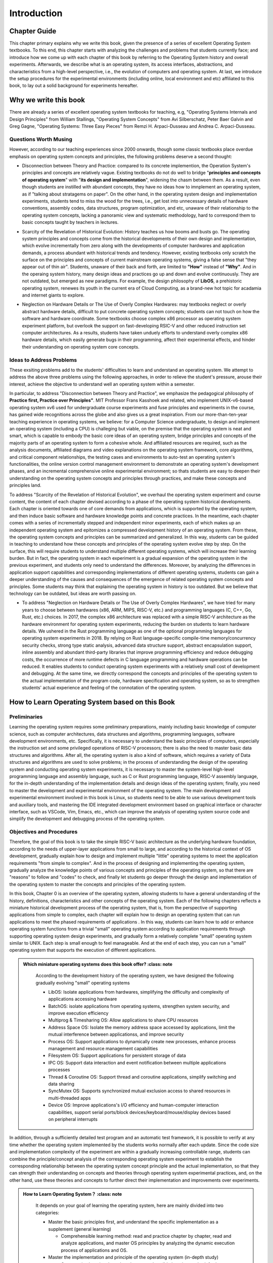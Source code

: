 Introduction
=====================

Chapter Guide
--------------------------

This chapter primary explains why we write this book, given the presence of a series of excellent Operating System textbooks. To this end, this chapter starts with analyzing the challenges and problems that students currently face; and introduce how we come up with each chapter of this book by referring to the Operating System history and overall experiments. Afterwards, we describe what is an operating system, its access interfaces, abstractions, and characteristics from a high-level perspective, i.e., the evolution of computers and operating system. At last, we introduce the setup procedures for the experimental environments (including online, local environment and etc) affiliated to this book, to lay out a solid background for experiments hereafter. 

.. 本章主要解释了在已经有一系列优秀的操作系统教材的情况下，为何要写本书。所以本章一开始就是分析学生目前学习操作系统碰到的困难和问题，并介绍如何参考操作系统历史，结合操作系统的完整实验来设计本书的各个章节来编写本书。接下来将从非常高层次的角度和计算机以及操作系统的发展史来进一步描述了什么是操作系统、操作系统的访问接口、操作系统的抽象、操作系统特征，让同学能够对操作系统有一个大致的整体把握。最后介绍了本书关联的操作系统实验环境（包括在线实验和本地实验等）的搭建过程，为后续开展各个操作系统实验打好基础。


.. 为何要写这本操作系统书

Why we write this book
-------------------------------------------------------

There are already a series of excellent operating system textbooks for teaching, e.g, "Operating Systems Internals and Design Principles" from William Stallings, "Operating System Concepts" from Avi Silberschatz, Peter Baer Galvin and Greg Gagne,
"Operating Systems: Three Easy Pieces" from Remzi H. Arpaci-Dusseau and Andrea C. Arpaci-Dusseau.

.. 在目前的操作系统教学中，已有一系列优秀的操作系统教材，例如 William Stallings 的《Operating Systems Internals and Design Principles》，Avi Silberschatz 、 Peter Baer Galvin 和 Greg Gagne 的《Operating System Concepts》，
.. Remzi H. Arpaci-Dusseau 和 Andrea C. Arpaci-Dusseau 的《Operating Systems: Three Easy Pieces》等。


.. 有待思考的问题

Questions Worth Musing
~~~~~~~~~~~~~~~~~~~~~~~~~~~~~~~~~~~~~~~~~~~~

However, according to our teaching experiences since 2000 onwards, though some classic textbooks place overdue emphasis on operating system concepts and principles, the following problems deserve a second thought:

.. 然而，从我们自 2000 年以来的教学实践来看，某些经典教材对操作系统的概念和原理很重视，但还有如下一些问题有待进一步思考：

- Disconnection between Theory and Practice: compared to its concrete implemention, the Operation System's principles and concepts are relatively vague. Existing textbooks do not do well to bridge "**principles and concepts of operating system**" with "**its design and implementation**", widening the chasm between them. As a result, even though students are instilled with abundant concepts, they have no ideas how to imnplement an operating system, as if "talking about stratagems on paper". On the other hand, in the operating system design and implementation experiments, students tend to miss the wood for the trees, i.e., get lost into unnecessary details of hardware conventions, assembly codes, data structures, program optimization, and etc, unaware of their relationship to the operating system concepts, lacking a panoramic view and systematic methodology, hard to correspond them to basic concepts taught by teachers in lectures. 

.. - 原理与实践脱节：与操作系统的具体实现而言，操作系统的原理与概念相对过于抽象。目前的一些教材缺乏在“**操作系统的原理与概念**”和“**操作系统的设计与实现**”之间建立关联关系的桥梁，使得二者之间存在较大的鸿沟。这导致学生即使知道了操作系统的概念，还只能停留在“纸上谈兵”的阶段，依然不知如何实现一个操作系统。另外，学生在完成设计与实现操作系统的实验过程中，容易“一叶障目，不见泰山”，陷入到硬件规范、汇编代码、数据结构、编程优化等细节中，不知这些细节与操作系统概念的关系，缺少全局观和系统思维，难以与课堂上老师讲解的操作系统基本概念对应起来。

- Scarcity of the Revelation of Historical Evolution: History teaches us how booms and busts go. The operating system principles and concepts come from the historical developments of their own design and implementation, which evolve incrementally from zero along with the developments of computer hardwares and application demands, a process abundant with historical trends and tendency. However, existing textbooks only scratch the surface on the principles and concepts of current mainstream operating systems, giving a false sense that "they appear out of thin air". Students, unaware of their back and forth, are limited to **"How"** instead of **"Why"**. And in the operaing system history, many design ideas and practices go up and down and evolve continuously. They are not outdated, but emerged as new paradigms. For example, the design philosophy of **LibOS**, a prehistoric operating system, renewes its youth in the current era of Cloud Computing, as a brand-new hot topic for acadamia and internet giants to explore. 

.. - 缺少历史发展的脉络：以史为鉴，可以知兴替。操作系统的概念和原理是从实际操作系统设计与实现的历史发展过程中，随着计算机硬件和应用需求的变化，从无到有逐步演进而产生的，有其发展的历史渊源和规律。但目前的大部分教材只提及当前主流操作系统的概念和原理，有“凭空出现”的感觉，学生并不知道这些内容出现的前因后果，只知道 **“How”** ，而不知道 **“Why”** 。而且操作系统发展史上的很多设计思路和实践方法起起伏伏，不断演进，它们并没有过时，而是以新的形态出现。如操作系统远古阶段的 **LibOS** 设计思路在当前云计算时代重新焕发青春，成为学术机构和各大互联网企业探索的新热点。

- Neglection on Hardware Details or The Use of Overly Complex Hardwares: may textbooks neglect or overly abstract hardware details, difficult to put concrete operating system concepts; students can not touch on how the software and hardware coordinate. Some textbooks choose complex x86 processor as operating system experiment platform, but overlook the support on fast-developing RSIC-V and other reduced instruction set computer architectures. As a results, students have taken unduely efforts to understand overly complex x86 hardware details, which easily generate bugs in their programming, affect their experimental effects, and hinder their understanding on operating system core concepts. 

.. - 忽视硬件细节或用复杂硬件：很多教材忽视或抽象硬件细节，使得操作系统概念难以落地，学生了解不到软硬件是如何具体协同运行的。部分教材把复杂的 x86 处理器作为操作系统实验的硬件参考平台，缺乏对当前快速发展的 RISC-V 等精简体系结构的实验支持，使得学生在操作系统实验中可能需要花较大代价了解相对繁杂的 x86 硬件细节，编程容易产生缺陷（bug），影响操作系统实验的效果，以及对操作系统核心概念的掌握。

.. 解决问题的思路

Ideas to Address Problems
~~~~~~~~~~~~~~~~~~~~~~~~~~~~~~~~~~~~~~~~~~~~~~~~~~~~

These exsiting problems add to the students' difficulties to learn and understand an operating system. We attempt to address the above three problems using the following approaches, in order to relieve the student's pressure, arouse their interest, achieve the objective to understand well an operating system within a semester. 

.. 这些现存问题增加了学生学习和掌握操作系统的难度。我们尝试通过如下方法来解决上面三个问题，达到缓解学生的学习压力，提升学习兴趣，能在一个学期内比较好地掌握操作系统的目标。

In particular, to address "Disconnection between Theory and Practice", we emphasize the pedagogical philosophy of **Practice first, Practice over Principles"**. MIT Professor Frans Kasshoek and related, who implement UNIX-v6-based operating system xv6 used for undergraduate course experiments and fuse principles and experiments in the course, has gained wide recognitions across the globe and also gives us a great inspiration. From our more-than-ten-year teaching experience in operating systems, we believe: for a Computer Science undergraduate, to design and implement an operating system (including a CPU) is challeging but viable, on the premise that the operating system is neat and smart, which is capable to embody the basic core ideas of an operating system, bridge principles and concepts of the majority parts of an operating system to form a cohesive whole. And affiliated resources are required, such as the analysis documents, affiliated diagrams and video explanations on the operating system framework, core algorithms, and critical component relationships, the testing cases and environments to auto-test an operating system's functionalities, the online version control management environment to demonstrate an operating system's development phases, and an incremental comprehensive online experimental environment; so thats students are easy to deepen their understanding on the operating system concepts and principles through practices, and make these concepts and principles land. 

.. 具体而言，为应对“原理与实践脱节”的问题，我们强调 **实践先行，实践引领原理** 的教学理念。MIT 教授 Frans Kaashoek 等师生设计实现了基于 UNIX v6 的 xv6 教学操作系统用于每年的本科操作系统课的实验中，并在课程讲解中把原理和实验结合起来，在国际上得到了广泛的认可，也给了我们很好的启发。经过十多年的操作系统教学工作，我们认为：对一位计算机专业的本科生而言，设计实现一个操作系统（包括CPU）有挑战但可行，前提是这样的操作系统要简洁小巧，能体现操作系统中最基本的核心思想，并能把操作系统各主要部分的原理与概念关联起来，形成一个整体。而且还需要丰富的配套资源，比如对操作系统的整体框架、核心算法、关键组件之间的联系等的分析文档、配套的图示和视频讲解、能够自动测试操作系统功能的测试用例和测试环境、能展现操作系统逐步编写过程的在线源代码版本管理环境，以及逐步递进的综合性在线实验环境等，这样就能够让学生很方便地通过实践来加深对操作系统原理和概念的理解，并能让操作系统原理和概念落地。

To address "Scarcity of the Revelation of Historical Evolution", we overhaul the operating system experiment and course content, the content of each chapter devised according to a phase of the operating system historical developments. Each chapter is oriented towards one of core demands from applications, which is supported by the operating system, and then induce basic software and hardware knowledge points and concrete practices. In the meantime, each chapter comes with a series of incrementally stepped and independent minor experiments, each of which makes up an independent operating system and epitomizes a compressed development history of an operating system. From these, the operating system concepts and principles can be summarized and generalized. In this way, students can be guided in teaching to understand how these concepts and principles of the operating system evolve step by step. On the surface, this will require students to understand multiple different operating systems, which will increase their learning burden. But in fact, the operating system in each experiment is a gradual expansion of the operating system in the previous experiment, and students only need to understand the differences. Moreover, by analyzing the differences in application support capabilities and corresponding implementations of different operating systems, students can gain a deeper understanding of the causes and consequences of the emergence of related operating system concepts and principles. Some students may think that explaining the operating system in history is too outdated. But we believe that technology can be outdated, but ideas are worth passing on.


.. 为应对“缺少历史发展的脉络”的问题，我们重新设计操作系统实验和教学内容，按照操作系统的历史发展过程来设立每一章的内容，每一章会围绕操作系统支持应用的某个核心目标来展开，形成相应的软硬件基本知识点和具体实践内容。同时建立与每章配套的多个逐步递进且相对独立的小实验，每个实验会形成一个独立的操作系统，体现了操作系统的一个微缩的发展历史，并可从中归纳总结出操作系统相关的概念与原理。这样可以在教学中引导学生理解操作系统的这些概念和原理是如何一步一步演进的。表面上看，这样会要求同学了解多个不同的操作系统，增加了同学的学习负担。但其实每个实验中的操作系统都是在前一个实验的操作系统上的渐进式扩展，同学只需理解差异的部分即可。而且学生通过分析不同操作系统对应用支持能力和对应实现上的差异，可以更加深入地理解相关操作系统概念与原理出现的前因后果。也许有同学认为讲解历史上的操作系统太过时了。但我们认为：技术可以过时，思想值得传承。

- To address "Neglection on Hardware Details or The Use of Overly Complex Hardwares", we have tried for many years to choose between hardwares (x86, ARM, MIPS, RISC-V, etc.) and programming languages (C, C++, Go, Rust, etc.) choices. In 2017, the complex x86 architecture was replaced with a simple RISC-V architecture as the hardware environment for operating system experiments, reducing the burden on students to learn hardware details. We ushered in the Rust programming language as one of the optional programming languages ​​for operating system experiments in 2018. By relying on Rust language-specific compile-time memory/concurrency security checks, strong type static analysis, advanced data structure support, abstract encapsulation support, inline assembly and abundant third-party libraries that improve programming efficiency and reduce debugging costs, the occurrence of more runtime defects in C language programming and hardware operations can be reduced. It enables students to conduct operating system experiments with a relatively small cost of development and debugging. At the same time, we directly correspond the concepts and principles of the operating system to the actual implementation of the program code, hardware specification and operating system, so as to strengthen students' actual experience and feeling of the connotation of the operating system.


.. 为应对“忽视硬件细节或用复杂硬件”的问题，我们在硬件（x86, ARM, MIPS, RISC-V 等）和编程语言（C, C++, Go, Rust 等）选择方面进行了多年尝试。在 2017 年把 复杂的 x86 架构换为 简洁的 RISC-V 架构，作为操作系统实验的硬件环境，降低了学生学习硬件细节的负担。在 2018 年引入 Rust 编程语言作为操作系统实验的可选编程语言之一，通过Rust语言特有的编译时内存/并发安全检查、强类型静态分析、高级数据结构支持、抽象封装支持、内嵌汇编和丰富的第三方库，来提高编程效率、降低调试成本，从而减少了用C语言编程和对硬件操作出现较多运行时缺陷的情况。使得学生以相对较小的开发和调试代价进行操作系统实验。同时，我们把操作系统的概念和原理直接对应到程序代码、硬件规范和操作系统的实际执行中，加强学生对操作系统内涵的实际体验和感受。


.. 如何基于本书学习操作系统

How to Learn Operating System based on this Book
-------------------------------------------------

.. 前期准备

Preliminaries
~~~~~~~~~~~~~~~~~~~~~~~~~~~~~~~~~~~~

Learning the operating system requires some preliminary preparations, mainly including basic knowledge of computer science, such as computer architectures, data structures and algorithms, programming languages, software development environments, etc. Specifically, it is necessary to understand the basic principles of computers, especially the instruction set and some privileged operations of RISC-V processors; there is also the need to master basic data structures and algorithms. After all, the operating system is also a kind of software, which requires a variety of Data structures and algorithms are used to solve problems; in the process of understanding the design of the operating system and conducting operating system experiments, it is necessary to master the system-level high-level programming language and assembly language, such as C or Rust programming language, RISC-V assembly language, for the in-depth understanding of the implementation details and design ideas of the operating system; finally, you need to master the development and experimental environment of the operating system. The main development and experimental environment involved in this book is Linux, so students need to be able to use various development tools and auxiliary tools, and mastering the IDE integrated development environment based on graphical interface or character interface, such as VSCode, Vim, Emacs, etc., which can improve the analysis of operating system source code and simplify the development and debugging process of the operating system.


.. 学习操作系统需要有一些前期准备，主要包括计算机科学基础知识，比如计算机组成原理、数据结构与算法、编程语言、软件开发环境等。具体而言，需要了解计算机的基本原理，特别是RISC-V处理器的指令集和部分特权操作；还有就是需要掌握基本的数据结构和算法，毕竟操作系统也是一种软件，需要通过多种数据结构和算法了解决问题；在了解操作系统的设计并进行操作系统实验的过程中，需要掌握系统级的高级编程语言和汇编语言，比如C或Rust编程语言，RISC-V汇编语言，这样才能深入理解操作系统的实现细节和设计思想；最后还需掌握操作系统的开发与实验环境，本书的主要涉及的开发与实验环境是Linux，所以同学们需要能够通过Linux的命令行界面使用各种开发工具和辅助工具，而掌握基于图形界面或字符界面的IDE集成开发环境，如VSCode、Vim、Emacs等，可以提高分析操作系统源码，简化操作系统的开发与调试过程。


.. 目标与步骤

Objectives and Procedures
~~~~~~~~~~~~~~~~~~~~~~~~~~~~~~~~~~~~

Therefore, the goal of this book is to take the simple RISC-V basic architecture as the underlying hardware foundation, according to the needs of upper-layer applications from small to large, and according to the historical context of OS development, gradually explain how to design and implement multiple "little" operating systems to meet the application requirements "from simple to complex". And in the process of designing and implementing the operating system, gradually analyze the knowledge points of various concepts and principles of the operating system, so that there are "reasons" to follow and "codes" to check, and finally let students go deeper through the design and implementation of the operating system to master the concepts and principles of the operating system.

.. 所以本书的目标是以简洁的 RISC-V 基本架构为底层硬件基础，根据上层应用从小到大的需求，按 OS 发展的历史脉络，逐步讲解如何设计实现能满足“从简单到复杂”应用需求的多个“小”操作系统。并且在设计实现操作系统的过程中，逐步解析操作系统各种概念与原理的知识点，做到有“理”可循和有“码”可查，最终让同学通过操作系统设计与实现来深入地掌握操作系统的概念与原理。

In this book, Chapter 0 is an overview of the operating system, allowing students to have a general understanding of the history, definitions, characteristics and other concepts of the operating system. Each of the following chapters reflects a miniature historical development process of the operating system, that is, from the perspective of supporting applications from simple to complex, each chapter will explain how to design an operating system that can run applications to meet the phased requirements of applications . In this way, students can learn how to add or enhance operating system functions from a trivial "small" operating system according to application requirements through supporting operating system design experiments, and gradually form a relatively complete "small" operating system similar to UNIX. Each step is small enough to feel manageable. And at the end of each step, you can run a "small" operating system that supports the execution of different applications.

.. 在本书中，第零章是对操作系统的一个概述，让同学对操作系统的历史、定义、特征等概念上有一个大致的了解。后面的每个章节体现了操作系统的一个微缩的历史发展过程，即从对应用由简到繁的支持角度出发，每章会讲解如何设计一个可运行应用的操作系统，满足应用的阶段性需求。从而同学可以通过配套的操作系统设计实验，了解如何从一个微不足道的“小”操作系统，根据应用需求，添加或增强操作系统功能，逐步形成一个类似 UNIX 的相对完善的“小”操作系统。每一步都小到足以让人感觉到易于掌控。而在每一步结束时，你都能运行一个支持不同应用执行的“小”操作系统。

..
  chyyuu：有一个比较大的ascii图，画出我们做出的各种OSes。

.. admonition:: **Which miniature operating systems does this book offer?**
   :class: note

   According to the development history of the operating system, we have designed the following gradually evolving "small" operating systems
  
   - LibOS: Isolate applications from hardwares, simplifying the difficulty and complexity of applications accessing hardware
   - BatchOS: isolate applications from operating systems, strengthen system security, and improve execution efficiency
   - Multiprog & Timesharing OS: Allow applications to share CPU resources
   - Address Space OS: Isolate the memory address space accessed by applications, limit the mutual interference between applicationss, and improve security
   - Process OS: Support applications to dynamically create new processes, enhance process management and resource management capabilities
   - Filesystem OS: Support applications for persistent storage of data
   - IPC OS: Support data interaction and event notification between multiple applications processes
   - Thread & Coroutine OS: Support thread and coroutine applications, simplify switching and data sharing
   - SyncMutex OS: Supports synchronized mutual exclusion access to shared resources in multi-threaded apps
   - Device OS: Improve applications's I/O efficiency and human-computer interaction capabilities, support serial ports/block devices/keyboard/mouse/display devices based on peripheral interrupts

  ..  我们按照操作系统的发展历史，设计了如下一些逐步进化的“小”操作系统
  
  ..  - LibOS: 让APP与HW隔离，简化应用访问硬件的难度和复杂性
  ..  - BatchOS： 让APP与OS隔离，加强系统安全，提高执行效率
  ..  - Multiprog & Timesharing OS: 让APP共享CPU资源
  ..  - Address Space OS: 隔离APP访问的内存地址空间，限制APP之间的互相干涉，提高安全性
  ..  - Process OS: 支持APP动态创建新进程，增强进程管理和资源管理能力
  ..  - Filesystem OS：支持APP对数据的持久保存
  ..  - IPC OS：支持多个APP进程间数据交互与事件通知 
  ..  - Thread & Coroutine OS：支持线程和协程APP，简化切换与数据共享  
  ..  - SyncMutex OS：在多线程APP中支持对共享资源的同步互斥访问
  ..  - Device OS：提高APP的I/O效率和人机交互能力，支持基于外设中断的串口/块设备/键盘/鼠标/显示设备

In addition, through a sufficiently detailed test program and an automatic test framework, it is possible to verify at any time whether the operating system implemented by the students works normally after each update. Since the code size and implementation complexity of the experiment are within a gradually increasing controllable range, students can combine the principle/concept analysis of the corresponding operating system experiment to establish the corresponding relationship between the operating system concept principle and the actual implementation, so that they can strength their understanding on concepts and theories through operating system experimental practices, and, on the other hand, use these theories and concepts to further direct their implementation and improvements over experiments. 

.. 另外，通过足够详尽的测试程序和自动测试框架，可以随时验证同学实现的操作系统在每次更新后是否正常工作。由于实验的代码规模和实现复杂度在一个逐步递增的可控范围内，同学可以结合对应操作系统实验的原理/概念分析，来建立操作系统概念原理和实际实现的对应关系，从而能够通过操作系统实验的实践过程来加强对理论概念的理解，并通过理论概念来进一步指导操作系统实验的实现与改进。

.. admonition:: **How to Learn Operating System？**
   :class: note

   It depends on your goal of learning the operating system, here are mainly divided into two categories:

   - Master the basic principles first, and understand the specific implementation as a supplement (general learning)

     - Comprehensible learning method: read and practice chapter by chapter, read and analyze applications, and master OS principles by analyzing the dynamic execution process of applications and OS.

   - Master the implementation and principle of the operating system (in-depth study)

     - Constructive learning: based on the comprehensible learning method, further analyze the source code, gradually understand the internal incremental implementation of each OS, and refer to and based on these small OSs, expand some OS functions, and pass the test cases, so as to master the operation at the same time system implementation and principle.

  ..  这取决于你想学习操作系统的目标，这里主要分为两类：

  ..  - 掌握基本原理为主，了解具体实现为辅（一般学习）

  ..    - 理解式学习方式：逐章阅读与实践，阅读分析应用，并通过分析应用与OS的动态执行过程，掌握OS原理。

  ..  - 掌握操作系统实现和原理为主（深入学习）

  ..    - 构造式学习：在理解式学习方式基础上，进一步分析源码，逐步深入了解每个OS的内部增量实现，并且参考并基于这些小OS，扩展部分OS功能，通过测试用例，从而同时掌握操作系统实现和原理。

.. 编程语言与硬件环境

Programming Language and Hardware Environment
~~~~~~~~~~~~~~~~~~~~~~~~~~~~~~~~~~~~~~~~~~~~~~

Before you start reading and practicing the content of this book, you need to decide what programming language to use to complete the operating system experiment. You can choose your favorite programming language and implement the operating system on your favorite CPU. Our recommended programming languages ​and architectures are Rust and RISC-V, respectively.


.. 在你开始阅读与实践本书讲解的内容之前，你需要决定用什么编程语言来完成操作系统实验。你可以选择你喜欢的编程语言和在你喜欢的CPU上来实现操作系统。我们推荐的编程语言和架构分别是 Rust 和 RISC-V。



.. admonition:: **Choices Programming Languages and Instruction Sets**
   :class: note

   **Currently common operating system kernels are based on the C language, why recommend the Rust language?**
   - In fact, the C language was born to write UNIX. Dennis Ritchie and Ken Thompson did not expect to design a new language to help efficiently develop complex and concurrent operating system logic (for the future), but hoped to use a concise way to replace the difficult-to-use assembly language to abstract computer behavior. It is convenient to write an operating system that controls computer hardware (according to the actual situation at the time).
   - Pointers in the C language are both angels and devils. It's flexible and easy to use, but the language itself offers few guarantees of safety and lacks effective concurrency support. This leads to memory and concurrency bugs that are currently a nightmare for mainstream C-based operating systems.
   - The Rust language has the same hardware control capabilities as C, and greatly strengthens the capabilities of safe programming and abstract programming. From a certain point of view, the core goal of the emerging Rust language is to solve the shortcomings of C and replace C. So writing OS with Rust has a good development and running experience.
   - The cost of writing an OS in Rust is just learning to program in Rust.

   
   **The current common instruction set architectures are x86 and ARM, why recommend RISC-V?**
   
   - By far the most common instruction set architectures are x86 and ARM, which are widely used in servers, desktops, mobile terminals and many embedded systems. Due to their generality and backward compatibility requirements, the need to support a very large number (including implementations decades ago) of software systems and application requirements has led to the increasing complexity of these instruction set architectures.
   - The x86 backward compatibility strategy ensures its status in the desktop and server fields, but it cannot lose many outdated hardware designs, allowing the operating system to adapt to various new and old hardware features through redundant code.
   - Both x86 and ARM are commercially successful, and their widespread use makes their CPU hardware logic more and more complex, and it is not open enough to change, not open source, and it is difficult for students who are interested in exploring hardware to understand hardware details. To a certain extent, the CPU becomes a black box, and makes the interaction between the operating system and the hardware less transparent, increasing the burden of learning the operating system.
   - From a certain point of view, the core goal of the emerging RISC-V is to flexibly adapt to future AIoT (Artificial Intelligence Internet of Things, AI + IoT) scenarios, guarantee basic functions, and provide configurable expansion functions. Its open source feature allows students to go deep into the details of CPU operation, and even design a RISC-V CPU conveniently. This can help students gain a deep understanding of the cooperative execution process of the operating system and hardware.
   - The hardware learning cost of writing a RISC-V-oriented OS is just that you understand the Supervisor privileged mode of RISC-V and know the control ability of the OS in the Supervisor privileged mode.

  ..  **目前常见的操作系统内核都是基于 C 语言的，为何要推荐 Rust 语言？**
   
  ..  - 事实上， C 语言就是为写 UNIX 而诞生的。Dennis Ritchie 和 KenThompson 没有期望设计一种新语言能帮助高效地开发复杂与并发的操作系统逻辑(面向未来)，而是希望用一种简洁的方式来代替难以使用的汇编语言抽象出计算机的行为，便于编写控制计算机硬件的操作系统（符合当时实际情况）。
  ..  - C 语言的指针既是天使又是魔鬼。它灵活且易于使用，但语言本身几乎不保证安全性，且缺少有效的并发支持。这导致内存和并发漏洞成为当前基于 C 语言的主流操作系统的噩梦。
  ..  - Rust 语言具有与 C 一样的硬件控制能力，且大大强化了安全编程和抽象编程能力。从某种角度上看，新出现的 Rust 语言的核心目标是解决 C 的短板，取代 C 。所以用 Rust 写 OS 具有很好的开发和运行体验。
  ..  - 用 Rust 写 OS 的代价仅仅是学会用 Rust 编程。

  ..  **目前常见的指令集架构是 x86 和 ARM ，为何要推荐 RISC-V ？**
   
  ..  - 目前为止最常见的指令集架构是 x86 和 ARM ，它们已广泛应用在服务器、台式机、移动终端和很多嵌入式系统中。由于它们的通用性和向后兼容性需求，需要支持非常多（包括几十年前实现）的软件系统和应用需求，导致这些指令集架构越来越复杂。
  ..  - x86 后向兼容的策略确保了它在桌面和服务器领域的江湖地位，但导致其丢不掉很多已经比较过时的硬件设计，让操作系统通过冗余的代码来适配各种新老硬件特征。
  ..  - x86 和 ARM 在商业上都很成功，其广泛使用使得其 CPU 硬件逻辑越来越复杂，且不够开放，不能改变，不是开源的，难以让感兴趣探索硬件的学生了解硬件细节，在某种程度上让CPU成为了一个黑盒子，并使得操作系统与硬件的交互变得不那么透明，增加了学习操作系统的负担。
  ..  - 从某种角度上看，新出现的 RISC-V 的核心目标是灵活适应未来的 AIoT （人工智能物联网, AI + IoT）场景，保证基本功能，提供可配置的扩展功能。其开源特征使得学生都可以深入CPU的运行细节，甚至可以方便地设计一个 RISC-V CPU。从而可帮助学生深入了解操作系统与硬件的协同执行过程。
  ..  - 编写面向 RISC-V 的 OS 的硬件学习代价仅仅是你了解 RISC-V 的 Supervisor 特权模式，知道 OS 在 Supervisor 特权模式下的控制能力。

.. 本书章节导引

Book Chapter Guide
-----------------------------------------------

This book consists of 10 chapters from 0 to 9, of which Chapter 0 is the review of the book, explaining why we write this book and summarizing a concise operating system development history, the operating system definition, system call interfaces, the operating system abstraction and characteristics. Chapter 0 also explains how to learn the operation system from this book. 

.. 本书由0~9共10章组成，其中第0章是本书的总览，介绍了为何写本书，概述了操作系统的简要发展历史，操作系统的定义，系统调用接口，操作系统的抽象表示和特征等，以及如何基于本书来学习操作系统。

Chapter 1 mainly explains how to use the operating system to isolate applications and hardware to simplify application progarmming. It also illustrates how to design and implement a runtime environment on a bare-metal machine, and how to code a application that displays "Hello World" in the bare-metal machine runtime. At last, we come up with with a Cambrian "Trilobita" operaing system -- LibOS. So that students can have a thorough and in-depth understanding on the abstract concepts and concrete implementations of applications and their dependent runtime environments. 


.. 第1章主要讲解了如何通过操作系统来解决应用和硬件隔离达到简化应用编程的问题。并详细讲述了如何设计和实现建立在裸机上的执行环境，如何编写可在裸机执行环境上运行的显示“Hello Worold”的应用程序。最终形成可运行在裸机上的寒武纪“三叶虫”操作系统 -- LibOS。这样学生能对应用程序和它所依赖的执行环境的抽象概念与具体实现有一个全面和深入的理解。

Chapter 2 mainly explains how to use the operating system to address the two core issues -- system security and multi-application support. It also describes in detail how to design application programs, how to support the automatic loading and running of multiple programs through batch processing, and how to realize the isolation of application programs and operating systems in terms of execution privileges. The result is BatchOS, a Devonian "Dunkleosteus" operating system that can run multiple applications. In this way, students can see the specific implementation of concepts such as system calls, privilege levels, and batch processing on the operating system, and understand how to improve the overall performance of the system through batch processing, how to protect the operating system through privilege isolation, and how to achieve cross-privilege-level system calls and other operating system core techniques. 


.. 第2章主要讲解了如何通过操作系统来保障系统安全和多应用支持这两个核心问题。并详细讲述了应该如何设计应用程序，如何通过批处理方式支持多个程序的自动加载和运行，如何实现应用程序与操作系统在执行特权上的隔离。最终形成可运行多个应用程序的泥盆纪“邓式鱼”操作系统 -- BatchOS。这样学生可以看到系统调用、特权级、批处理等概念在操作系统上的具体实现，并了解如何通过批处理方式提高系统的整体性能，如何通过特许权隔离来保护操作系统，如何实现跨特权级的系统调用等操作系统核心技术。

Chapter 3 mainly explains how to improve the overall performance and fairness of multi-program execution. And it describes in detail how to reduce the overhead of application switching by loading applications into the memory in advance, how to support the program to actively give up the processor and improve the overall performance of the system through the cooperation mechanism between applications, and how to support it through the preemption mechanism based on hardware interrupts. The program passively gives up the processor to ensure the fairness of the use of processor resources by different programs, and further improves the response efficiency of the application to I/O events. Finally, our operating system evolves into the Permian "Prionosuchus" operating system that supports multi-programming -- MultiprogOS, the Triassic "Eoraptor" operating system that supports the cooperation mechanism -- CoopOS, the Triassic "Coelophysis" operating system that supports time-sharing and multitasking -- TimesharingOS. In this way, by analyzing the design and implementation of these operating systems, students can extract the core concepts of operating systems such as tasks and task switching, and have a deeper understanding of the interrupt processing mechanism of computer hardware and the time-sharing mechanism of operating systems.


.. 第3章主要讲解了如何在提高多程序运行的整体性能并保证多个程序运行的公平性这两个核心问题。并详细讲述了如何通过提前加载应用程序到内存来减少应用程序切换开销，如何通过应用程序之间的协作机制来支持程序主动放弃处理器并提高系统整体性能，如何通过基于硬件中断的抢占机制支持程序被动放弃处理器来保证不同程序对处理器资源使用的公平性，也进一步提高了应用对 I/O 事件的响应效率。最终形成了支持多道程序的二叠纪“锯齿螈” 操作系统 -- MultiprogOS，支持协作机制的三叠纪“始初龙” 操作系统 -- CoopOS，支持分时多任务的三叠纪“腔骨龙” 操作系统 -- TimesharingOS。这样学生可以通过分析这些操作系统的设计与实现，提炼出任务、任务切换等操作系统的核心概念，对计算机硬件的中断处理机制、操作系统的分时共享等机制有更深入的理解。


Chapter 4 mainly explains the security isolation and efficient use of memory. Limited physical memory is an important resource that the operating system needs to manage. How to allow multiple applications running on a computer to obtain unlimited memory space, how to isolate the memory space that running applications can access and ensure that different applications memory safety is the focus of this chapter. To this end, it is necessary to understand the page table and TLB mechanism in computer hardware, and use the operating system to build page tables for itself and different applications in the memory, establishing gmemory isolation between applications and between applications and the operating system, so as to solve the problem of memory safety isolation issues. Through technologies such as page fault exception and dynamic modification of page table, the data currently being accessed or about to be accessed by the currently running application is located in the memory, and the infrequently used data is cached in the storage device (such as a hard disk, etc.), forming a time-sharing memory operation. System capability, that is, "virtual storage" capability. Finally, the resulting operating system evolves into the Jurassic "Ankylosaurus" operating system that supports memory isolation -- Address Space OS. By analyzing the design and implementation of the operating system, students can connect the abstract concept of address space with the specific design of the page table, and master how to realize the address space through the page table mechanism. There will also be a deeper understanding of the address space switching mechanism added in task switching. Students can understand whether various page replacement strategies in the virtual memory mechanism can be effectively implemented, and how to implement them.

.. 第4章主要讲解了内存的安全隔离问题和高效使用问题。有限的物理内存是操作系统需要管理的一个重要资源，如何让运行在一台计算机上的多个应用程序得到无限大的内存空间，如何能够隔离运行应用能访问的内存空间并保证不同应用之间的内存安全是本章要重点解决的问题。为此需要了解计算机硬件中的页表和TLB机制，并通过操作系统在内存中构建面向自身和不同应用的页表，形成应用与应用之间、应用与操作系统之间的内存隔离，从而解决内存安全隔离问题。通过缺页异常和动态修改页表等技术，让当前运行的应用正在或即将访问的数据位于内存中，不常用的数据缓存放到存储设备（如硬盘等），形成分时复用内存的操作系统能力，即“虚存”能力。最终形成支持内存隔离的侏罗纪“头甲龙”操作系统 -- Address Space OS。学生通过分析操作系统的设计与实现，可以把地址空间这样的抽象概念和页表的具体设计建立起联系，掌握如何通过页表机制来实现地址空间。对任务切换中增加的地址空间切换机制也会有更深入的了解。能够理解虚存机制中的各种页面置换策略能否有效实现，以及如何具体实现。

Chapter 5 mainly explains how to improve the flexibility and interactivity of the dynamic execution of applications, that is, the management issues that allow developers to control the creation, operation and exit of programs in time. Before Chapter 5, during the entire execution process of the operating system, the application program is passively loaded and run by the operating system, there is no interaction between the developer and the operating system, there is no interaction between the developer and the application program, and the application program cannot control other application execution. This makes it impossible for the user to flexibly choose to execute a certain program. This requires providing users with a flexible application program (commonly known as the shell), forming a command line interface (Command Line Interface) for users to interact with the operating system. Users can enter commands in this `shell` program to start or kill applications, or monitor the health of the system, allowing developers to control the system more flexibly. This new user demand needs to reconstruct the function of the operating system, so that the operating system provides services that support the dynamic creation/destruction/waiting/suspension of applications. This is a further new abstraction based on the existing `task` abstraction: `process`, which is used to represent and manage the entire execution process of the application. In this way, the Cretaceous "Troodon" operating system with flexible and powerful process management functions--Process OS was finally born. By analyzing the design and implementation of the operating system, students can combine abstract concepts such as process, process scheduling, process switching, process state, and process life cycle with the process control block data structure, process-related system call functions, and process scheduling in the operating system implementation. Establishing its relationship with the specific design of the process switching function can help us to better grasp the core concept of the operating system, the process.


.. 第5章主要讲解了如何提高应用程序动态执行的灵活性和交互性的问题，即让开发者能够及时控制程序的创建、运行和退出的管理问题。在第5章之前，在操作系统整个执行过程中，应用程序是被动地被操作系统加载运行，开发者与操作系统之间没有交互，开发者与应用程序之间没有交互，应用程序不能控制其它应用的执行。这使得用户不能灵活地选择执行某个程序。这需要给用户提供一个灵活的应用程序（俗称 shell ），形成用户与操作系统进行交互的命令行界面（Command Line Interface）。用户可以在这个 `shell` 程序中输入命令即可启动或杀死应用，或者监控系统的运行状况，使得开发者可以更加灵活地控制系统。这种新的用户需求需要重构操作系统的功能，让操作系统提供支持应用程序动态创建/销毁/等待/暂停等服务。这就在已有的 `任务` 抽象的基础上进一步新抽象： `进程` ，用于表示和管理应用程序的整个执行过程。这样最终形成具备灵活强大的进程管理功能的白垩纪“伤齿龙”操作系统 -- Process OS。学生通过分析操作系统的设计与实现，可以把进程、进程调度、进程切换、进程状态、进程生命周期这样的抽象概念与操作系统实现中的进程控制块数据结构、进程相关系统调用功能、进程调度与进程切换函数的具体设计建立其联系，能够更加深入掌握进程这一操作系统的核心概念。

Chapter 6 mainly explains how to let the program access the data on the storage device conveniently. Since the data stored in the internal memory will disappear after the computer is turned off or the power is turned off, the application program should store the data in the internal memory that needs to be stored for a long time on the storage device, and read it into the internal memory for processing when needed. The emergence of files and file systems has greatly simplified the operation of applications accessing data on storage devices. Chapter 6 will design and implement the operating system and core modules, that is, a simple file system -- easyfs, which provides applications with two abstractions of regular files and directory files, and provides `open`, `close`, `read `, `write` four system calls to read and write the data in the file, and manage the I/O peripheral physical resource of the storage device through the storage device driver. Then evolves the "Tyrannosaurus" operating system that supports file access -- Filesystem OS. By analyzing the design and implementation of the operating system, students can see how operating system abstractions such as files and file systems are embodied through a specific file system -- easyfs. And you can see and understand the close connection between the file system, process management, and memory management, so as to support the application program to conveniently access the data on the storage device.


.. 第6章主要讲解了如何让程序方便地访问存储设备上的数据的问题。由于放在内存中的数据在计算机关机或掉电后就会消失，所以应用程序要把内存中需要长久保存的数据放到存储设备上存起来，并在需要的时候能读到内存中进行处理。文件和文件系统的出现极大地简化了应用程序访问存储设备上数据的操作。第6章将设计并实现操作系统和核心模块，即一个简单的文件系统 -- easyfs，向上给应用程序提供了常规文件和目录文件两种抽象，并提供 `open` 、 `close` 、 `read` 、 `write` 四个系统调用来读写文件中的数据，向下通过存储设备驱动程序对存储设备这种 I/O 外设物理资源进行管理。这样就形成了支持文件访问的 “霸王龙” 操作系统 -- Filesystem OS。学生通过分析操作系统的设计与实现，可以看到文件、文件系统这样的操作系统抽象如何通过一个具体的文件系统 -- easyfs 来体现的。并可以看到并理解文件系统与进程管理、内存管理之间的紧密联系，从而支持应用程序便捷地对存储设备上的数据进行访问。

Chapter 7 mainly explains how to allow different applications to share and cooperate with each other. Before Chapter 7, the processes were completely isolated by the operating system, which made it impossible for the processes to share data conveniently and cooperate together. If different processes can realize data sharing and interaction, the functions of different programs can be combined to realize more powerful and flexible complex functions. The core goal of Chapter 7 is to allow different applications to run together through inter-process communication. To this end, a new operating system concept - pipe (pipe) will be introduced to support the I/O redirection function between processes, that is, the output of one process becomes the input of another process, so that the processes can cooperate effectively stand up. In this way, the pipeline can actually be regarded as a special memory file, and the memory data sharing between processes can be realized based on the operation of the file. In addition to the data sharing mechanism, a fast notification mechanism is also required between processes, which leads to the Signal (Signal) event notification mechanism, so that the process can obtain and process emergency notifications from other processes or operating systems in a timely manner. In this way, finally we finally evolve into the Cretaceous "Velociraptor" operating system -- IPC OS -- which supports data interaction and event notification functions between multiple application processes. By analyzing the design and implementation of the operating system, students can see that the isolation and sharing between processes can be achieved at the same time, and can further understand how to use the pipeline mechanism to break the address space isolation established between processes on the basis of processes, and realize data sharing, and how to interrupt the normal execution of the process through the signal mechanism to respond to relatively urgent events in a timely manner, so as to master the operating system mechanism of multi-application sharing and coordination.

.. 第7章主要讲解如何让不同的应用进行数据共享与合作的问题。在第7章之前，进程之间被操作系统彻底隔离了，导致进程之间无法方便地分享数据，不能一起协作。如果能让不同进程实现数据共享与交互，就能把不同程序的功能组合在一起，实现更加强大和灵活的复杂功能。第7章的核心目标就是让不同应用通过进程间通信的方式组合在一起运行。为此，将引入新的操作系统概念 -- 管道（pipe），以支持进程间的I/O重定向功能，即让一个进程的输出成为另外一个进程的输入，从而让进程间能够有效地合作起来。这样管道其实也可以看成是一种特殊的内存文件，并可基于文件的操作来实现进程间的内存数据共享。除了数据共享机制，进程间也需要快捷的通知机制，这就引出了信号（Signal） 事件通知机制，让进程能够及时的获得并处理来自其他进程或操作系统发的紧急通知。这样最终形成支持多个APP进程间数据交互与事件通知功能的白垩纪“迅猛龙”操作系统 -- IPC OS。学生通过分析操作系统的设计与实现，可以看到进程间的隔离和共享是可以同时做到的，并可进一步了解在进程的基础上如何通过管道机制来打破进程间建立的地址空间隔离，实现数据共享，以及如何通过信号机制打断进程的正常执行来及时响应相对紧急的事件，从而掌握多应用共享协同的操作系统机制。

Chapter 8 mainly explains how to improve the efficiency of concurrent execution of multiple applications and how to ensure that multiple applications can correctly access shared resources. The address space isolation of the process will bring management runtime overhead, such as TLB flushing, page table switching, and so on. If multiple tasks that can be executed in parallel in a process are scheduled by the operating system in a finer-grained manner, then concurrent execution can be realized in the process. And since these tasks are in the same address space of the process, it will not bring runtime overhead such as page table switching. The task here is a Thread. The shared address space between threads makes it more convenient for them to access shared resources, but if not handled properly, resource access conflicts and competition problems may occur. This requires a synchronization mechanism to coordinate the execution order of processes or threads, and a mutual exclusion mechanism to ensure that only one process or thread can access shared resources at the same time, thereby avoiding resource conflicts and competition. Chapter 8 refactors on the basis of process management, designs and implements the thread management mechanism. And then evolves the Dakotaraptor OS -- ThreadOS that supports multi-threading applications. Furthermore, we design the lock, semaphore and condition variable mechanism that supports thread synchronization and mutual exclusion to access shared resources. Finally, we come up with the Cretaceous "
maiasaura" operating system - SyncMutex OS that supports multi-threaded application with synchronous mutually exclusive access to shared resources. By analyzing the design and implementation of the operating system, students can understand the relationship and difference between threads and processes, and understand the different characteristics and operating mechanisms of the synchronization mutual exclusion mechanism, so that they can deeply understand the principle and implementation of the synchronization mutual exclusion mechanism that supports concurrent access to shared resources .


.. 第8章主要讲解如何提高多个应用并发执行的效率和如何保证能多个应用正确访问共享资源的问题。进程的地址空间隔离会带来管理上的运行时开销，比如TLB刷新、页表切换等。如果把一个进程内的多个可并行执行的任务通过一种更细粒度的方式让操作系统进行调度，那么就可以在进程内实现并发执行，且由于这些任务在进程内的地址空间中，不会带来页表切换等运行时开销。这里的任务就是线程（Thread）。线程间共享地址空间，使得它们访问共享资源更加方便，但如果处理不当，就可能出现资源访问冲突和竞争的问题。这就需要通过同步机制来协调进程或线程的执行顺序，并通过互斥机制来保证在同一时刻只有一个进程或线程可以访问共享资源，从而避免了资源冲突和竞争的问题。第8章在进程管理的基础上进行重构，设计实现了线程管理机制，形成了支持多线程app的达科塔盗龙OS -- ThreadOS；并进一步设计了支持线程同步互斥访问共享资源的锁机制、信号量机制和条件变量机制，最终形成了支持多线程APP同步互斥访问共享资源的白垩纪“慈母龙”操作系统 -- SyncMutex OS。学生通过分析操作系统的设计与实现，可以理解线程和进程的关系与区别，理解同步互斥机制的不同特征和运行机理，从而能够深入理解支持并发访问共享资源的同步互斥机制的原理和实现。

Chapter 9 mainly explains how to make applications conveniently access I/O devices and make applications have more perception and interaction capabilities. The peripherals in the computer have different characteristics, such as graphics card, touch screen, keyboard, mouse, network card, sound card, etc. Before Chapter 9, students have been exposed to serial ports, clocks, and disk devices, so that applications can input and output characters, access time, read and write data on disks through the operating system, and let the operating system have the ability of preemptive time-sharing and multi-task scheduling, but this only covers a small part of the peripherals. And in practice, the details of the interaction between the operating system and the peripherals are not involved. The operating system needs to have more in-depth understanding of external devices in order to effectively manage and access peripherals and provide applications with rich perception and interaction capabilities. In terms of principles and concepts, Chapter 9 briefly analyzes the development process of peripherals and the data transmission methods of peripherals. It further elaborates how the operating system establishes different levels of abstraction and different I/O execution models for the peripherals, so as to facilitate the internal management of the peripherals by the operating system and the efficient and convenient access to the peripherals by applications. In practice, Chapter 9 analyzes how the operating system resolves the peripheral information in the computer through the Device Tree, and redesigns the interrupt-based serial port driver, involving serial device initialization and serial data input and output, and improve the scheduling mechanism of the process/thread, so that the process/thread waiting for the serial input or output to complete enters the blocking state, thereby improving the overall execution efficiency of the system. In Chapter 9, the virtio device architecture simulated by QEMU and the main functions of the virtio device driver are further introduced; and the virtio-blk device and its driver, virtio-gpu device and its driver are analyzed in depth. In this way, a Jurassic Jurassic Hunter operating system that supports graphics game applications and has efficient peripheral interrupt response--Device OS. By analyzing the design and implementation of the operating system, students can deeply understand the characteristics of different peripherals, the peripheral I /O transfer methods, different levels of peripheral abstraction and I/O execution models, so as to have a related and complete understanding of how the operating system can effectively manage different types of peripherals.


.. 第9章主要讲解如何让应用便捷访问I/O设备并让应用有更多感知与交互能力的问题。计算机中的外设特征各异，如显卡、触摸屏、键盘、鼠标、网卡、声卡等。在第9章之前，同学们已经接触到了串口、时钟、和磁盘设备，使得应用程序能通过操作系统输入输出字符、访问时间、读写在磁盘上的数据，并通过时钟中断让操作系统具有了抢占式分时多任务调度的能力，但这仅仅覆盖了很小的一部分外设，而且在实践上对操作系统与外设的交互细节也涉及不多。操作系统需要对外设有更多的深入理解，才能有效地管理和访问外设，给应用提供丰富的感知与交互能力。在原理与概念方面，第9章简要分析了外设的发展历程，外设的数据传输方式。并进一步阐述操作系统如何对外设建立不同层次的抽象和不同I/O执行模型，以便于操作系统对外设的内部管理，应用程序对外设的高效便捷访问。在实践上，第9章分析了操作系统如何通过设备树(Device Tree)来解析出计算机中的外设信息，并重新设计了基于中断方式的串口驱动程序，涉及串口设备初始化和串口数据输入输出，以及改进进程/线程的调度机制，让等待串口输入或输出完成的进程/线程进入阻塞状态，从而提高系统整体执行效率。在第9章还进一步介绍了QEMU模拟的virtio设备架构，以及virtio设备驱动程序的主要功能；并对virtio-blk设备及其驱动程序，virtio-gpu设备及其驱动程序进行了比较深入的分析。这样最终形成支持图形游戏APP并具备高效外设中断响应的侏罗纪侏罗猎龙操作系统 -- Device 学生通过分析操作系统的设计与实现，可以深入了解不同外设的特征，外设的I/O传输方式，不同层次的外设抽象概念和I/O执行模型，从而对操作系统如何有效管理不同类型的外设有一个相关完整的理解。

Hearing is believing once, if students can gradually clarify the application requirements and problems to be solved in each chapter through reading and reading the code, gradually understand the composition of the kernel module in the operating system in each chapter, and master the functions of the kernel module, and The relationship between different kernel modules can sum up the design ideas, strategies and mechanisms, principles and concepts of the operating system, and you can reach the level of understanding the operating system. Seeing is worse than doing, just reading is not enough. The important goal of this book is to promote students to master the operating system through programming. If students can complete the new functions of the operating system through after-school exercises and programming experiments, find and fix bugs in programming, and realize the operating system you wrote by yourself through test cases, then you will achieve a higher level of mastery of the operating system. I hope that students can go through the entire process of learning and practicing the operating system. After you complete the whole process, look back and find that the original operating system can still be so interesting and useful.

.. 百闻不如一见，如果同学们通过读书和阅读代码能逐步地明确每一章要解决的应用需求和问题，渐进地了解每章操作系统中内核模块的组成，并掌握内核模块的功能，以及不同内核模块之间的关系，能归纳总结出操作系统的设计思路、策略与机制、原理与概念，就能达到了解操作系统的层次。百见不如一干，仅仅看还是不够的，本书的重要目标是希望能推动同学们能够通过编程来掌握操作系统。如果同学们还能通过课后习题和编程实验来完成操作系统的新功能，发现编程中的bug并修复bug，通过测试用例，实现你自己编写的操作系统，那将达到掌握操作系统的更高层次。希望同学们能够完整走完整个操作系统的学习和练习的过程，当你完成整个过程后，再回首看，能够发现原来操作系统还可以这样有趣和有用。